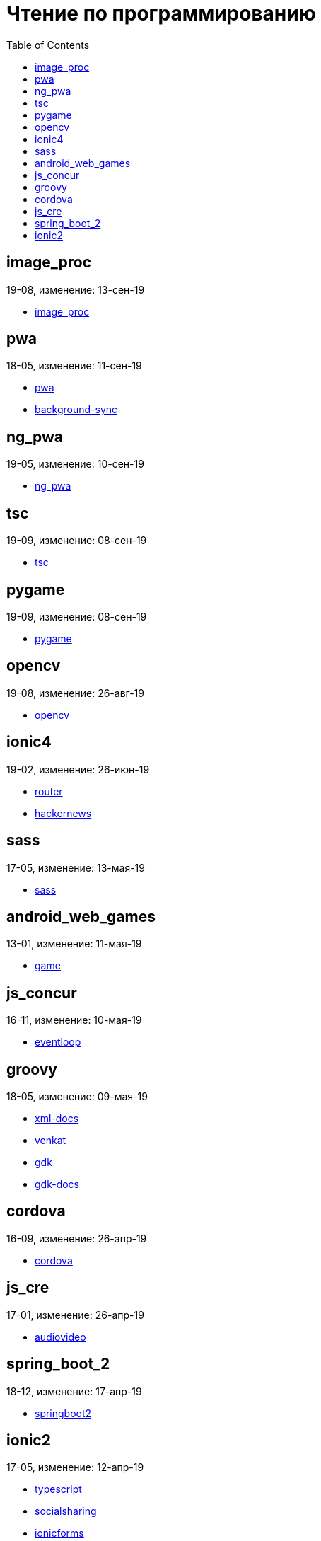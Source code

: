 = Чтение по программированию
:toc: right


== image_proc

19-08, изменение: 13-сен-19

- link:19-08/image_proc_code/image_proc.html[image_proc]

== pwa

18-05, изменение: 11-сен-19

- link:18-05/pwa_code/pwa.html[pwa]
- link:18-05/pwa_code/background-sync.html[background-sync]

== ng_pwa

19-05, изменение: 10-сен-19

- link:19-05/ng_pwa_code/ng_pwa.html[ng_pwa]

== tsc

19-09, изменение: 08-сен-19

- link:19-09/tsc_code/tsc.html[tsc]

== pygame

19-09, изменение: 08-сен-19

- link:19-09/pygame_code/pygame.html[pygame]

== opencv

19-08, изменение: 26-авг-19

- link:19-08/opencv_code/opencv.html[opencv]

== ionic4

19-02, изменение: 26-июн-19

- link:19-02/ionic4_code/router.html[router]
- link:19-02/ionic4_code/hackernews.html[hackernews]

== sass

17-05, изменение: 13-мая-19

- link:17-05/sass_code/sass.html[sass]

== android_web_games

13-01, изменение: 11-мая-19

- link:13-01/android_web_games_code/game.html[game]

== js_concur

16-11, изменение: 10-мая-19

- link:16-11/js_concur_code/eventloop.html[eventloop]

== groovy

18-05, изменение: 09-мая-19

- link:18-05/groovy_code/xml-docs.html[xml-docs]
- link:18-05/groovy_code/venkat.html[venkat]
- link:18-05/groovy_code/gdk.html[gdk]
- link:18-05/groovy_code/gdk-docs.html[gdk-docs]

== cordova

16-09, изменение: 26-апр-19

- link:16-09/cordova_code/cordova.html[cordova]

== js_cre

17-01, изменение: 26-апр-19

- link:17-01/js_cre_code/audiovideo.html[audiovideo]

== spring_boot_2

18-12, изменение: 17-апр-19

- link:18-12/spring_boot_2_code/springboot2.html[springboot2]

== ionic2

17-05, изменение: 12-апр-19

- link:17-05/ionic2_code/typescript.html[typescript]
- link:17-05/ionic2_code/socialsharing.html[socialsharing]
- link:17-05/ionic2_code/ionicforms.html[ionicforms]

